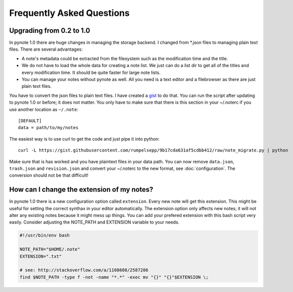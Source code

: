 Frequently Asked Questions
==========================


Upgrading from 0.2 to 1.0
-------------------------

In pynote 1.0 there are huge changes in managing the storage backend. I changed
from *.json files to managing plain text files. There are several advantages:

* A note's metadata could be extracted from the filesystem such as the
  modification time and the title.
* We do not have to load the whole data for creating a note list. We just can
  do a list dir to get all of the titles and every modification time. It should
  be quite faster for large note lists.
* You can manage your notes without pynote as well. All you need is a text
  editor and a filebrowser as there are just plain text files.

You have to convert the json files to plain text files. I have created a gist_
to do that. You can run the script after updating to pynote 1.0 or before; it
does not matter. You only have to make sure that there is this section in your
~/.noterc if you use another location as ``~/.note``::

    [DEFAULT]
    data = path/to/my/notes

The easiest way is to use curl to get the code and just pipe it into python::

    curl -L https://gist.githubusercontent.com/rumpelsepp/9b17cda631af5cdbb412/raw/note_migrate.py | python

Make sure that is has worked and you have plaintext files in your data path.
You can now remove ``data.json``, ``trash.json`` and ``revision.json`` and
convert your ~/.noterc to the new format, see :doc:`configuration`. The
conversion should not be that difficult!

.. _gist: https://gist.github.com/rumpelsepp/9b17cda631af5cdbb412


How can I change the extension of my notes?
-------------------------------------------

In pynote 1.0 there is a new configuration option called ``extension``. Every
new note will get this extension. This might be useful for setting the correct
synthax in your editor automatically. The extension option only affects new
notes; it will not alter any existing notes because it might mess up things.
You can add your prefered extension with this bash script very easily.
Consider adjusting the NOTE_PATH and EXTENSION variable to your needs.

.. code-block:: bash

    #!/usr/bin/env bash

    NOTE_PATH="$HOME/.note"
    EXTENSION=".txt"

    # see: http://stackoverflow.com/a/1108608/2587286
    find $NOTE_PATH -type f -not -name "*.*" -exec mv "{}" "{}"$EXTENSION \;
